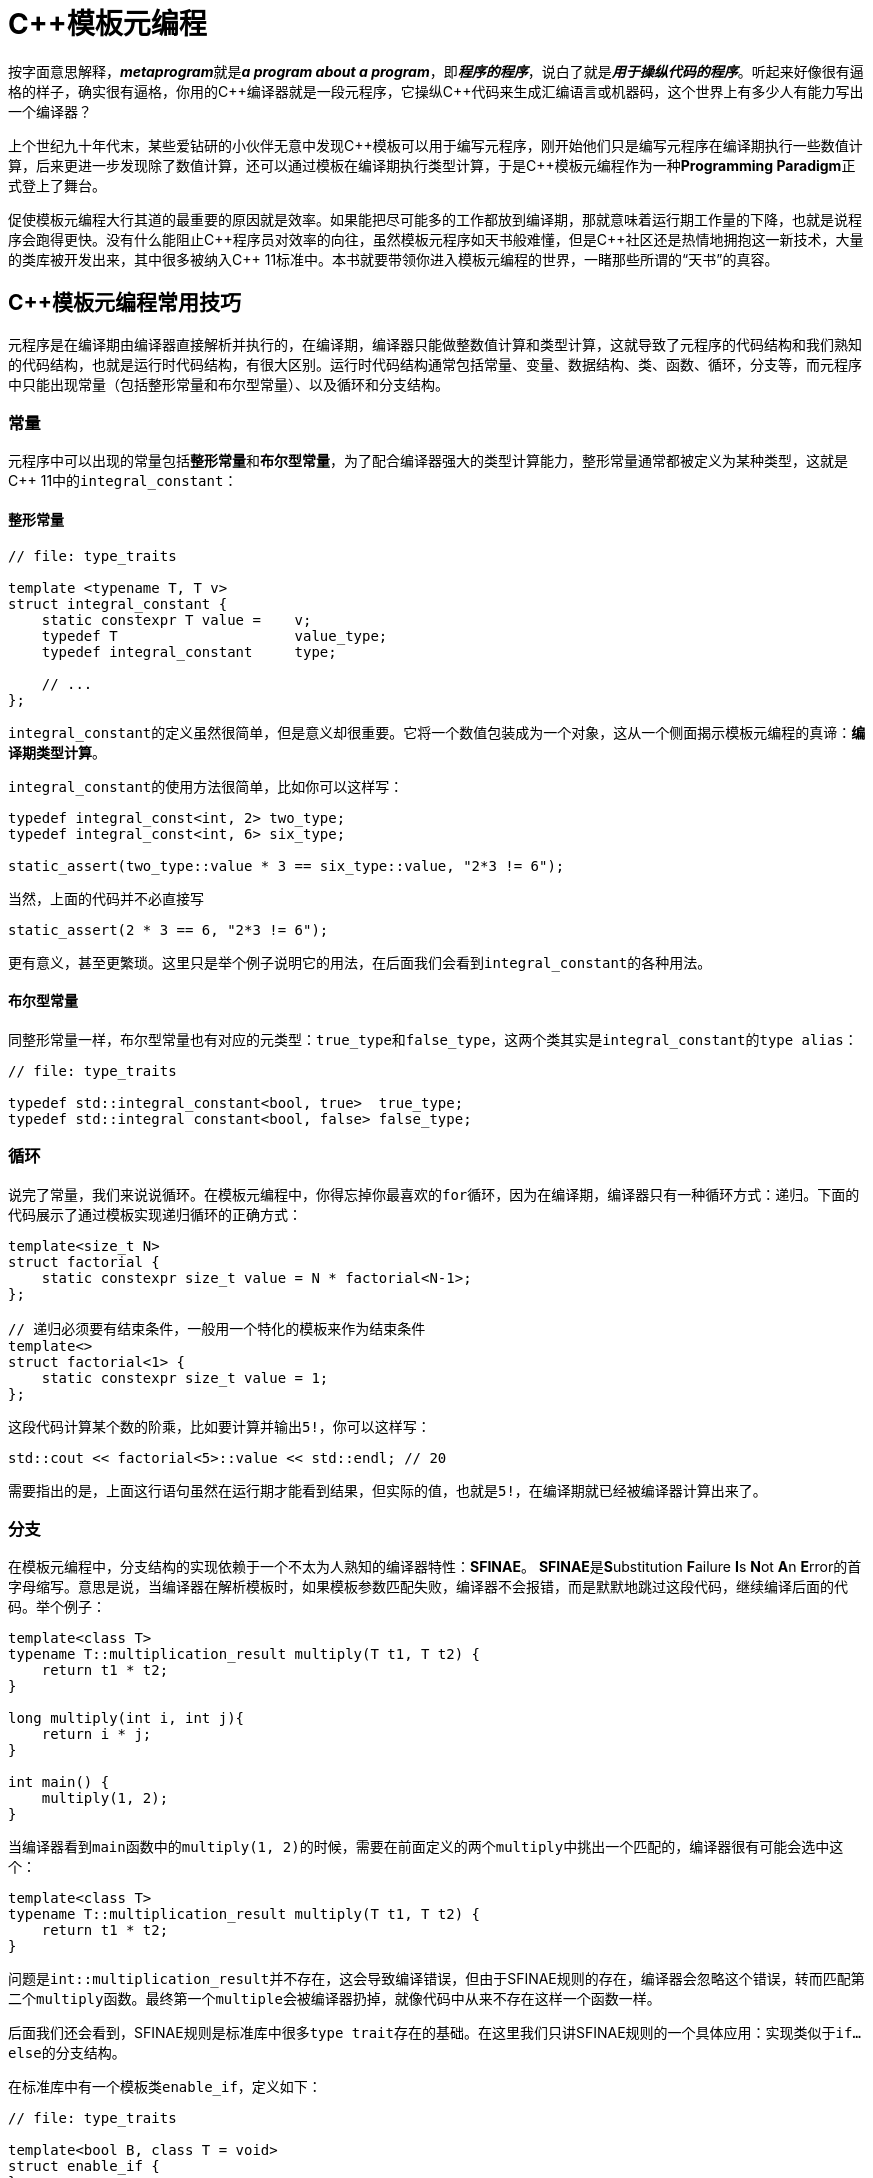 = C++模板元编程

按字面意思解释，**__metaprogram__**就是**__a program about a program__**，即**__程序的程序__**，说白了就是**__用于操纵代码的程序__**。听起来好像很有逼格的样子，确实很有逼格，你用的C+++++编译器就是一段元程序，它操纵C+++++代码来生成汇编语言或机器码，这个世界上有多少人有能力写出一个编译器？

上个世纪九十年代末，某些爱钻研的小伙伴无意中发现C+++++模板可以用于编写元程序，刚开始他们只是编写元程序在编译期执行一些数值计算，后来更进一步发现除了数值计算，还可以通过模板在编译期执行类型计算，于是C+++++模板元编程作为一种**Programming Paradigm**正式登上了舞台。

促使模板元编程大行其道的最重要的原因就是效率。如果能把尽可能多的工作都放到编译期，那就意味着运行期工作量的下降，也就是说程序会跑得更快。没有什么能阻止C+++++程序员对效率的向往，虽然模板元程序如天书般难懂，但是C++++++++社区还是热情地拥抱这一新技术，大量的类库被开发出来，其中很多被纳入C+++++ 11标准中。本书就要带领你进入模板元编程的世界，一睹那些所谓的“天书”的真容。

== C++模板元编程常用技巧

元程序是在编译期由编译器直接解析并执行的，在编译期，编译器只能做整数值计算和类型计算，这就导致了元程序的代码结构和我们熟知的代码结构，也就是运行时代码结构，有很大区别。运行时代码结构通常包括常量、变量、数据结构、类、函数、循环，分支等，而元程序中只能出现常量（包括整形常量和布尔型常量）、以及循环和分支结构。

=== 常量

元程序中可以出现的常量包括**整形常量**和**布尔型常量**，为了配合编译器强大的类型计算能力，整形常量通常都被定义为某种类型，这就是C++ 11中的``integral_constant``：

==== 整形常量

[source,c++]
----
// file: type_traits

template <typename T, T v>
struct integral_constant {
    static constexpr T value =    v;
    typedef T                     value_type;
    typedef integral_constant     type;
    
    // ...
};
----

``integral_constant``的定义虽然很简单，但是意义却很重要。它将一个数值包装成为一个对象，这从一个侧面揭示模板元编程的真谛：**编译期类型计算**。

``integral_constant``的使用方法很简单，比如你可以这样写：

[source,c++]
----
typedef integral_const<int, 2> two_type;
typedef integral_const<int, 6> six_type;

static_assert(two_type::value * 3 == six_type::value, "2*3 != 6");
----

当然，上面的代码并不必直接写

[source,c++]
----
static_assert(2 * 3 == 6, "2*3 != 6");
----

更有意义，甚至更繁琐。这里只是举个例子说明它的用法，在后面我们会看到``integral_constant``的各种用法。

==== 布尔型常量

同整形常量一样，布尔型常量也有对应的元类型：``true_type``和``false_type``，这两个类其实是``integral_constant``的``type alias``：

[source,c++]
----
// file: type_traits

typedef std::integral_constant<bool, true>  true_type;
typedef std::integral constant<bool, false> false_type;
----

=== 循环

说完了常量，我们来说说循环。在模板元编程中，你得忘掉你最喜欢的``for``循环，因为在编译期，编译器只有一种循环方式：递归。下面的代码展示了通过模板实现递归循环的正确方式：

[source,c++]
----
template<size_t N>
struct factorial {
    static constexpr size_t value = N * factorial<N-1>;
};

// 递归必须要有结束条件，一般用一个特化的模板来作为结束条件
template<>
struct factorial<1> {
    static constexpr size_t value = 1;
};
----

这段代码计算某个数的阶乘，比如要计算并输出``5!``，你可以这样写：

[source,c++]
----
std::cout << factorial<5>::value << std::endl; // 20
----

需要指出的是，上面这行语句虽然在运行期才能看到结果，但实际的值，也就是``5!``，在编译期就已经被编译器计算出来了。


=== 分支

在模板元编程中，分支结构的实现依赖于一个不太为人熟知的编译器特性：**SFINAE**。 **SFINAE**是**S**ubstitution **F**ailure **I**s **N**ot **A**n **E**rror的首字母缩写。意思是说，当编译器在解析模板时，如果模板参数匹配失败，编译器不会报错，而是默默地跳过这段代码，继续编译后面的代码。举个例子：

[source,c++]
----
template<class T>
typename T::multiplication_result multiply(T t1, T t2) {
    return t1 * t2;
}

long multiply(int i, int j){
    return i * j;
}

int main() {
    multiply(1, 2);
}
----

当编译器看到``main``函数中的``multiply(1, 2)``的时候，需要在前面定义的两个``multiply``中挑出一个匹配的，编译器很有可能会选中这个：

[source,c++]
----
template<class T>
typename T::multiplication_result multiply(T t1, T t2) {
    return t1 * t2;
}
----

问题是``int::multiplication_result``并不存在，这会导致编译错误，但由于SFINAE规则的存在，编译器会忽略这个错误，转而匹配第二个``multiply``函数。最终第一个``multiple``会被编译器扔掉，就像代码中从来不存在这样一个函数一样。

后面我们还会看到，SFINAE规则是标准库中很多``type trait``存在的基础。在这里我们只讲SFINAE规则的一个具体应用：实现类似于``if...else``的分支结构。

在标准库中有一个模板类``enable_if``，定义如下：

[source,c++]
----
// file: type_traits

template<bool B, class T = void>
struct enable_if {
};

template<class T>
struct enable_if<true, T> {
    typedef T type;
};
----

如果``B``是``true``，则``enable_if<T>::type``就是存在的，否则``enable_if<T>::type``就不存在。那它怎么用呢？我们来看个例子：

[source,c++]
----
#include <iostream>
#include <type_traits>

using namespace std;

// #1
template<class T>
typename enable_if<is_pointer<T>::value, void>::type
do_something(T) {
    cout << "calling do_something(T*), return nothing\n";
}

// #2
template<class T>
typename enable_if<!is_pointer<T>::value, T>::type
do_something(T t) {
    cout << "calling do_something(T), return " << t << endl;
    return t;
}

int main() {
    int i = 3;
    do_something(i);
    do_something(&i);
}
----

输出
[source,c++]
----
calling do_something(T), return 3
calling do_something(T*), return nothing
----

可见，当调用``do_something(i)``的时候，因为``i``的类型是``int``，``is_pointer<int>::value``的值为``false``，于是``enable_if<is_pointer<T>::value, void>::type``不存在，第一个``do_something``会导致一个匹配失败，于是编译器转而去匹配第二个``do_something``函数。同理可以知道``do_something(&i)``会匹配第一个``do_something``函数。总的来说，上面的代码相当于于一个如下的``if...else``语句：

[source,c++]
----
if T is a pointer {
    // do something
}
else {
    // do something else
}
---


元编程的主要内容就是这么多：常量类型，递归，SFINA，构成了元编程的全部。你觉得它难懂，是因为你不熟悉，一旦你熟悉了，也就没什么了。








